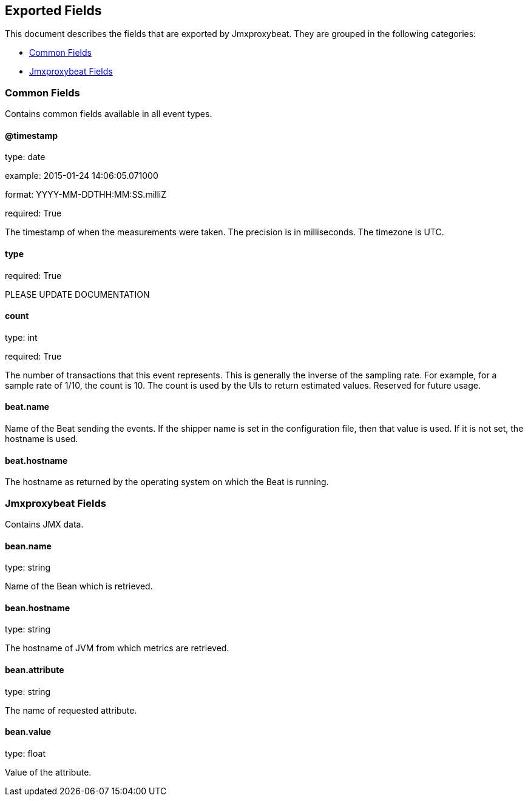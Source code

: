 
////
This file is generated! See etc/fields.yml and scripts/generate_field_docs.py
////

[[exported-fields]]
== Exported Fields

This document describes the fields that are exported by Jmxproxybeat. They are
grouped in the following categories:

* <<exported-fields-env>>
* <<exported-fields-jmxproxybeat>>

[[exported-fields-env]]
=== Common Fields

Contains common fields available in all event types.



==== @timestamp

type: date

example: 2015-01-24 14:06:05.071000

format: YYYY-MM-DDTHH:MM:SS.milliZ

required: True

The timestamp of when the measurements were taken. The precision is in milliseconds. The timezone is UTC.


==== type

required: True

PLEASE UPDATE DOCUMENTATION


==== count

type: int

required: True

The number of transactions that this event represents. This is generally the inverse of the sampling rate. For example, for a sample rate of 1/10, the count is 10. The count is used by the UIs to return estimated values. Reserved for future usage.


==== beat.name

Name of the Beat sending the events. If the shipper name is set in the configuration file, then that value is used. If it is not set, the hostname is used.


==== beat.hostname

The hostname as returned by the operating system on which the Beat is running.


[[exported-fields-jmxproxybeat]]
=== Jmxproxybeat Fields

Contains JMX data.



==== bean.name

type: string

Name of the Bean which is retrieved.


==== bean.hostname

type: string

The hostname of JVM from which metrics are retrieved.


==== bean.attribute

type: string

The name of requested attribute.


==== bean.value

type: float

Value of the attribute.


